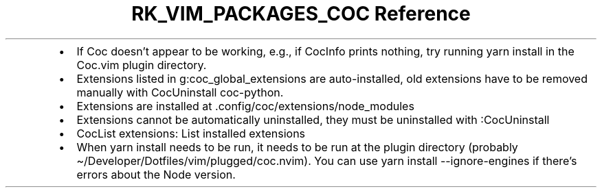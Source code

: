 .\" Automatically generated by Pandoc 3.6.3
.\"
.TH "RK_VIM_PACKAGES_COC Reference" "" "" ""
.IP \[bu] 2
If Coc doesn\[cq]t appear to be working, e.g., if \f[CR]CocInfo\f[R]
prints nothing, try running \f[CR]yarn install\f[R] in the
\f[CR]Coc.vim\f[R] plugin directory.
.IP \[bu] 2
Extensions listed in \f[CR]g:coc_global_extensions\f[R] are
auto\-installed, old extensions have to be removed manually with
\f[CR]CocUninstall coc\-python\f[R].
.IP \[bu] 2
Extensions are installed at
\f[CR].config/coc/extensions/node_modules\f[R]
.IP \[bu] 2
Extensions cannot be automatically uninstalled, they must be uninstalled
with \f[CR]:CocUninstall\f[R]
.IP \[bu] 2
\f[CR]CocList extensions\f[R]: List installed extensions
.IP \[bu] 2
When \f[CR]yarn install\f[R] needs to be run, it needs to be run at the
plugin directory (probably
\f[CR]\[ti]/Developer/Dotfiles/vim/plugged/coc.nvim\f[R]).
You can use \f[CR]yarn install \-\-ignore\-engines\f[R] if there\[cq]s
errors about the Node version.
